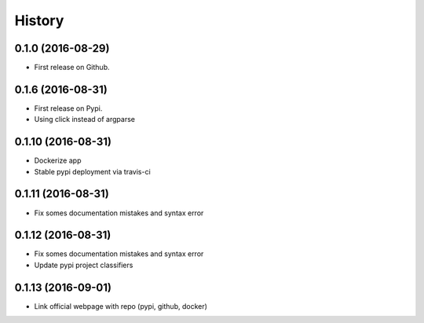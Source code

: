 =======
History
=======

0.1.0 (2016-08-29)
------------------

* First release on Github.

0.1.6 (2016-08-31)
------------------

* First release on Pypi.
* Using click instead of argparse

0.1.10 (2016-08-31)
-------------------

* Dockerize app
* Stable pypi deployment via travis-ci

0.1.11 (2016-08-31)
-------------------

* Fix somes documentation mistakes and syntax error

0.1.12 (2016-08-31)
-------------------

* Fix somes documentation mistakes and syntax error
* Update pypi project classifiers

0.1.13 (2016-09-01)
-------------------

* Link official webpage with repo (pypi, github, docker)
